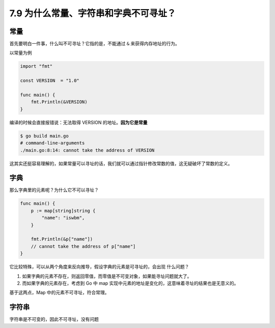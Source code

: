 7.9 为什么常量、字符串和字典不可寻址？
======================================

常量
----

首先要明白一件事，什么叫不可寻址？它指的是，不能通过 ``&``
来获得内存地址的行为。

以常量为例

.. code:: go

   import "fmt"

   const VERSION  = "1.0"

   func main() {
       fmt.Println(&VERSION)
   }

编译的时候会直接报错说：无法取得 VERSION 的地址。\ **因为它是常量**

.. code:: sh

   $ go build main.go
   # command-line-arguments
   ./main.go:8:14: cannot take the address of VERSION

这其实还挺容易理解的，如果常量可以寻址的话，我们就可以通过指针修改常数的值，这无疑破坏了常数的定义。

字典
----

那么字典里的元素呢？为什么它不可以寻址？

.. code:: go

   func main() {
       p := map[string]string {
           "name": "iswbm",
       }

       fmt.Println(&p["name"])
       // cannot take the address of p["name"]
   }

它比较特殊，可以从两个角度来反向推导，假设字典的元素是可寻址的，会出现
什么问题？

1. 如果字典的元素不存在，则返回零值，而零值是不可变对象，如果能寻址问题就大了。
2. 而如果字典的元素存在，考虑到 Go 中 map
   实现中元素的地址是变化的，这意味着寻址的结果也是无意义的。

基于这两点，Map 中的元素不可寻址，符合常理。

字符串
------

字符串是不可变的，因此不可寻址，没有问题
